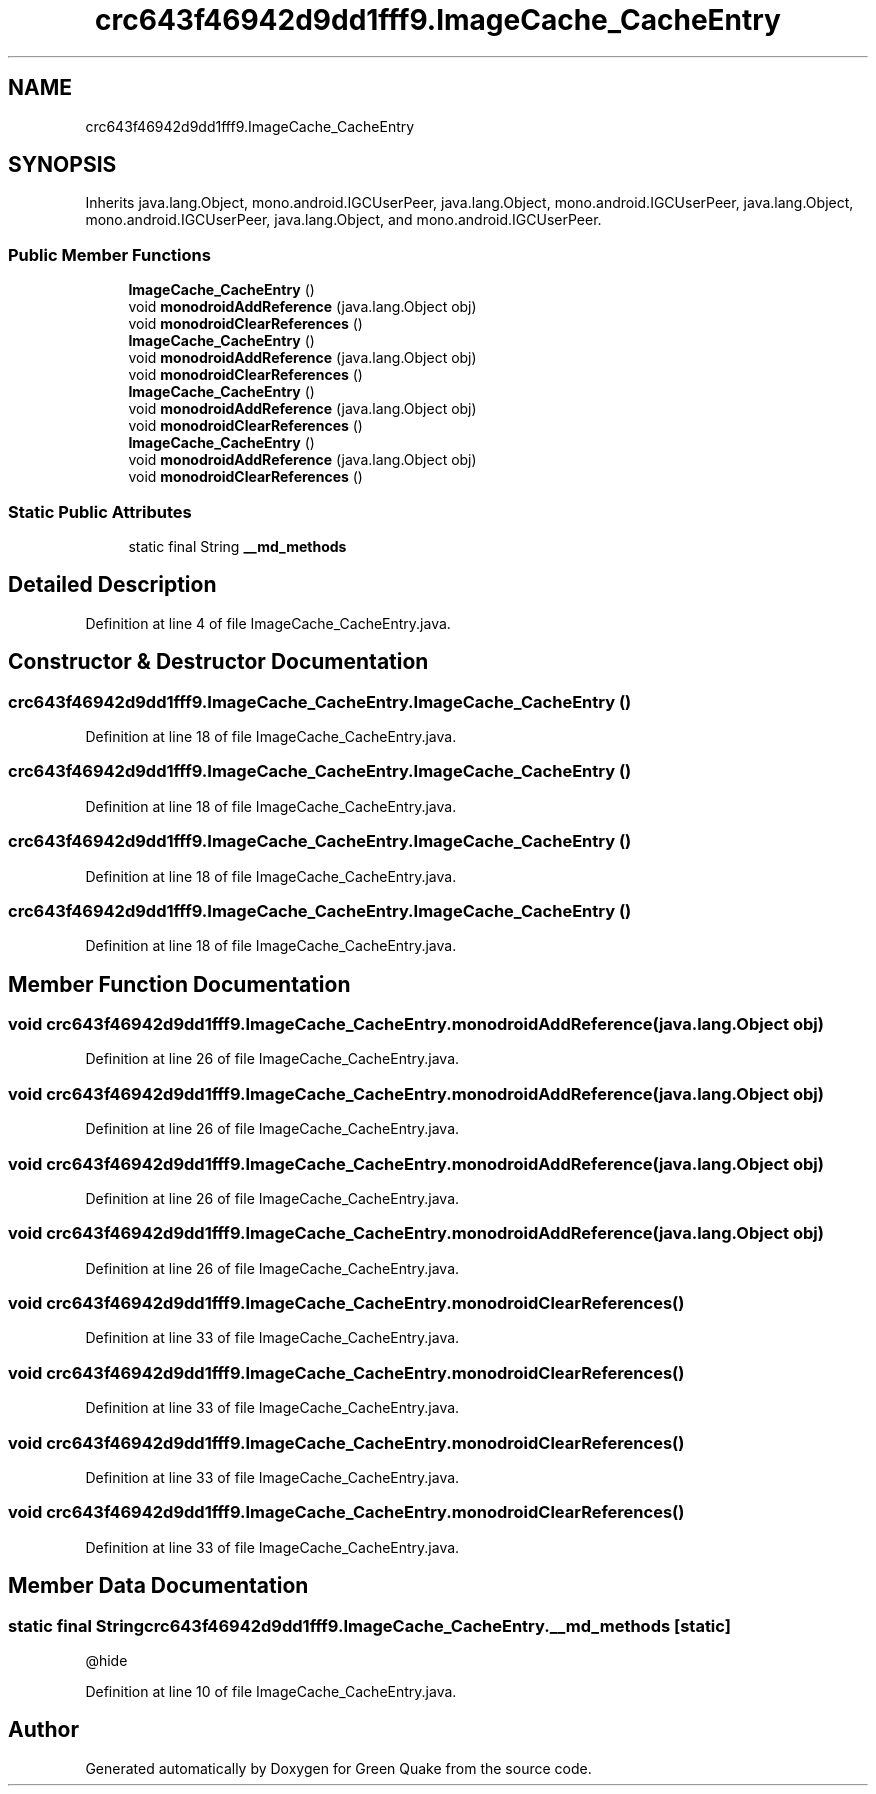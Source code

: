.TH "crc643f46942d9dd1fff9.ImageCache_CacheEntry" 3 "Thu Apr 29 2021" "Version 1.0" "Green Quake" \" -*- nroff -*-
.ad l
.nh
.SH NAME
crc643f46942d9dd1fff9.ImageCache_CacheEntry
.SH SYNOPSIS
.br
.PP
.PP
Inherits java\&.lang\&.Object, mono\&.android\&.IGCUserPeer, java\&.lang\&.Object, mono\&.android\&.IGCUserPeer, java\&.lang\&.Object, mono\&.android\&.IGCUserPeer, java\&.lang\&.Object, and mono\&.android\&.IGCUserPeer\&.
.SS "Public Member Functions"

.in +1c
.ti -1c
.RI "\fBImageCache_CacheEntry\fP ()"
.br
.ti -1c
.RI "void \fBmonodroidAddReference\fP (java\&.lang\&.Object obj)"
.br
.ti -1c
.RI "void \fBmonodroidClearReferences\fP ()"
.br
.ti -1c
.RI "\fBImageCache_CacheEntry\fP ()"
.br
.ti -1c
.RI "void \fBmonodroidAddReference\fP (java\&.lang\&.Object obj)"
.br
.ti -1c
.RI "void \fBmonodroidClearReferences\fP ()"
.br
.ti -1c
.RI "\fBImageCache_CacheEntry\fP ()"
.br
.ti -1c
.RI "void \fBmonodroidAddReference\fP (java\&.lang\&.Object obj)"
.br
.ti -1c
.RI "void \fBmonodroidClearReferences\fP ()"
.br
.ti -1c
.RI "\fBImageCache_CacheEntry\fP ()"
.br
.ti -1c
.RI "void \fBmonodroidAddReference\fP (java\&.lang\&.Object obj)"
.br
.ti -1c
.RI "void \fBmonodroidClearReferences\fP ()"
.br
.in -1c
.SS "Static Public Attributes"

.in +1c
.ti -1c
.RI "static final String \fB__md_methods\fP"
.br
.in -1c
.SH "Detailed Description"
.PP 
Definition at line 4 of file ImageCache_CacheEntry\&.java\&.
.SH "Constructor & Destructor Documentation"
.PP 
.SS "crc643f46942d9dd1fff9\&.ImageCache_CacheEntry\&.ImageCache_CacheEntry ()"

.PP
Definition at line 18 of file ImageCache_CacheEntry\&.java\&.
.SS "crc643f46942d9dd1fff9\&.ImageCache_CacheEntry\&.ImageCache_CacheEntry ()"

.PP
Definition at line 18 of file ImageCache_CacheEntry\&.java\&.
.SS "crc643f46942d9dd1fff9\&.ImageCache_CacheEntry\&.ImageCache_CacheEntry ()"

.PP
Definition at line 18 of file ImageCache_CacheEntry\&.java\&.
.SS "crc643f46942d9dd1fff9\&.ImageCache_CacheEntry\&.ImageCache_CacheEntry ()"

.PP
Definition at line 18 of file ImageCache_CacheEntry\&.java\&.
.SH "Member Function Documentation"
.PP 
.SS "void crc643f46942d9dd1fff9\&.ImageCache_CacheEntry\&.monodroidAddReference (java\&.lang\&.Object obj)"

.PP
Definition at line 26 of file ImageCache_CacheEntry\&.java\&.
.SS "void crc643f46942d9dd1fff9\&.ImageCache_CacheEntry\&.monodroidAddReference (java\&.lang\&.Object obj)"

.PP
Definition at line 26 of file ImageCache_CacheEntry\&.java\&.
.SS "void crc643f46942d9dd1fff9\&.ImageCache_CacheEntry\&.monodroidAddReference (java\&.lang\&.Object obj)"

.PP
Definition at line 26 of file ImageCache_CacheEntry\&.java\&.
.SS "void crc643f46942d9dd1fff9\&.ImageCache_CacheEntry\&.monodroidAddReference (java\&.lang\&.Object obj)"

.PP
Definition at line 26 of file ImageCache_CacheEntry\&.java\&.
.SS "void crc643f46942d9dd1fff9\&.ImageCache_CacheEntry\&.monodroidClearReferences ()"

.PP
Definition at line 33 of file ImageCache_CacheEntry\&.java\&.
.SS "void crc643f46942d9dd1fff9\&.ImageCache_CacheEntry\&.monodroidClearReferences ()"

.PP
Definition at line 33 of file ImageCache_CacheEntry\&.java\&.
.SS "void crc643f46942d9dd1fff9\&.ImageCache_CacheEntry\&.monodroidClearReferences ()"

.PP
Definition at line 33 of file ImageCache_CacheEntry\&.java\&.
.SS "void crc643f46942d9dd1fff9\&.ImageCache_CacheEntry\&.monodroidClearReferences ()"

.PP
Definition at line 33 of file ImageCache_CacheEntry\&.java\&.
.SH "Member Data Documentation"
.PP 
.SS "static final String crc643f46942d9dd1fff9\&.ImageCache_CacheEntry\&.__md_methods\fC [static]\fP"
@hide 
.PP
Definition at line 10 of file ImageCache_CacheEntry\&.java\&.

.SH "Author"
.PP 
Generated automatically by Doxygen for Green Quake from the source code\&.
